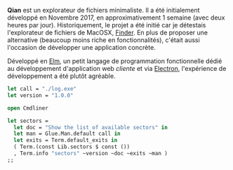 *Qian* est un explorateur de fichiers minimaliste. Il a été initialement 
développé en Novembre 2017, en approximativement 1 semaine (avec deux heures
par jour). Historiquement, le projet a été initié car je détestais 
l'explorateur de fichiers de MacOSX, [[https://support.apple.com/en-gb/HT201732][Finder]]. En plus de proposer une alternative
(beaucoup moins riche en fonctionnalités), c'était aussi l'occasion de 
développer une application concrète.

Développé en [[https://elm-lang.org][Elm]], un petit langage de programmation fonctionnelle dédié au 
développement d'application web /cliente/ et via [[https://electronjs.org][Electron]], l'expérience de 
développement a été plutôt agréable.

#+BEGIN_SRC ocaml
let call = "./log.exe"
let version = "1.0.0"

open Cmdliner

let sectors =
  let doc = "Show the list of available sectors" in
  let man = Glue.Man.default call in
  let exits = Term.default_exits in
  ( Term.(const Lib.sectors $ const ())
  , Term.info "sectors" ~version ~doc ~exits ~man )
;;
#+END_SRC
